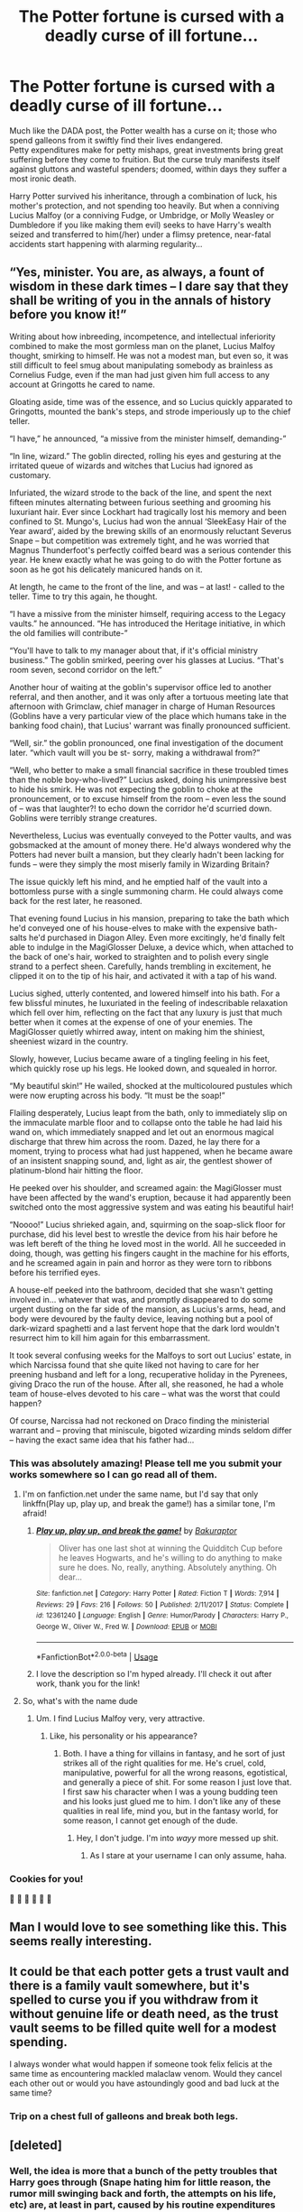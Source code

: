 #+TITLE: The Potter fortune is cursed with a deadly curse of ill fortune...

* The Potter fortune is cursed with a deadly curse of ill fortune...
:PROPERTIES:
:Author: Avaday_Daydream
:Score: 85
:DateUnix: 1531130879.0
:DateShort: 2018-Jul-09
:FlairText: Prompt
:END:
Much like the DADA post, the Potter wealth has a curse on it; those who spend galleons from it swiftly find their lives endangered.\\
Petty expenditures make for petty mishaps, great investments bring great suffering before they come to fruition. But the curse truly manifests itself against gluttons and wasteful spenders; doomed, within days they suffer a most ironic death.

Harry Potter survived his inheritance, through a combination of luck, his mother's protection, and not spending too heavily. But when a conniving Lucius Malfoy (or a conniving Fudge, or Umbridge, or Molly Weasley or Dumbledore if you like making them evil) seeks to have Harry's wealth seized and transferred to him(/her) under a flimsy pretence, near-fatal accidents start happening with alarming regularity...


** “Yes, minister. You are, as always, a fount of wisdom in these dark times -- I dare say that they shall be writing of you in the annals of history before you know it!”

Writing about how inbreeding, incompetence, and intellectual inferiority combined to make the most gormless man on the planet, Lucius Malfoy thought, smirking to himself. He was not a modest man, but even so, it was still difficult to feel smug about manipulating somebody as brainless as Cornelius Fudge, even if the man had just given him full access to any account at Gringotts he cared to name.

Gloating aside, time was of the essence, and so Lucius quickly apparated to Gringotts, mounted the bank's steps, and strode imperiously up to the chief teller.

“I have,” he announced, “a missive from the minister himself, demanding-”

“In line, wizard.” The goblin directed, rolling his eyes and gesturing at the irritated queue of wizards and witches that Lucius had ignored as customary.

Infuriated, the wizard strode to the back of the line, and spent the next fifteen minutes alternating between furious seething and grooming his luxuriant hair. Ever since Lockhart had tragically lost his memory and been confined to St. Mungo's, Lucius had won the annual ‘SleekEasy Hair of the Year award', aided by the brewing skills of an enormously reluctant Severus Snape -- but competition was extremely tight, and he was worried that Magnus Thunderfoot's perfectly coiffed beard was a serious contender this year. He knew exactly what he was going to do with the Potter fortune as soon as he got his delicately manicured hands on it.

At length, he came to the front of the line, and was -- at last! - called to the teller. Time to try this again, he thought.

“I have a missive from the minister himself, requiring access to the Legacy vaults.” he announced. “He has introduced the Heritage initiative, in which the old families will contribute-”

“You'll have to talk to my manager about that, if it's official ministry business.” The goblin smirked, peering over his glasses at Lucius. “That's room seven, second corridor on the left.”

Another hour of waiting at the goblin's supervisor office led to another referral, and then another, and it was only after a tortuous meeting late that afternoon with Grimclaw, chief manager in charge of Human Resources (Goblins have a very particular view of the place which humans take in the banking food chain), that Lucius' warrant was finally pronounced sufficient.

“Well, sir.” the goblin pronounced, one final investigation of the document later. “which vault will you be st- sorry, making a withdrawal from?”

“Well, who better to make a small financial sacrifice in these troubled times than the noble boy-who-lived?” Lucius asked, doing his unimpressive best to hide his smirk. He was not expecting the goblin to choke at the pronouncement, or to excuse himself from the room -- even less the sound of -- was that laughter?! to echo down the corridor he'd scurried down. Goblins were terribly strange creatures.

Nevertheless, Lucius was eventually conveyed to the Potter vaults, and was gobsmacked at the amount of money there. He'd always wondered why the Potters had never built a mansion, but they clearly hadn't been lacking for funds -- were they simply the most miserly family in Wizarding Britain?

The issue quickly left his mind, and he emptied half of the vault into a bottomless purse with a single summoning charm. He could always come back for the rest later, he reasoned.

That evening found Lucius in his mansion, preparing to take the bath which he'd conveyed one of his house-elves to make with the expensive bath-salts he'd purchased in Diagon Alley. Even more excitingly, he'd finally felt able to indulge in the MagiGlosser Deluxe, a device which, when attached to the back of one's hair, worked to straighten and to polish every single strand to a perfect sheen. Carefully, hands trembling in excitement, he clipped it on to the tip of his hair, and activated it with a tap of his wand.

Lucius sighed, utterly contented, and lowered himself into his bath. For a few blissful minutes, he luxuriated in the feeling of indescribable relaxation which fell over him, reflecting on the fact that any luxury is just that much better when it comes at the expense of one of your enemies. The MagiGlosser quietly whirred away, intent on making him the shiniest, sheeniest wizard in the country.

Slowly, however, Lucius became aware of a tingling feeling in his feet, which quickly rose up his legs. He looked down, and squealed in horror.

“My beautiful skin!” He wailed, shocked at the multicoloured pustules which were now erupting across his body. “It must be the soap!”

Flailing desperately, Lucius leapt from the bath, only to immediately slip on the immaculate marble floor and to collapse onto the table he had laid his wand on, which immediately snapped and let out an enormous magical discharge that threw him across the room. Dazed, he lay there for a moment, trying to process what had just happened, when he became aware of an insistent snapping sound, and, light as air, the gentlest shower of platinum-blond hair hitting the floor.

He peeked over his shoulder, and screamed again: the MagiGlosser must have been affected by the wand's eruption, because it had apparently been switched onto the most aggressive system and was eating his beautiful hair!

“Noooo!” Lucius shrieked again, and, squirming on the soap-slick floor for purchase, did his level best to wrestle the device from his hair before he was left bereft of the thing he loved most in the world. All he succeeded in doing, though, was getting his fingers caught in the machine for his efforts, and he screamed again in pain and horror as they were torn to ribbons before his terrified eyes.

A house-elf peeked into the bathroom, decided that she wasn't getting involved in... whatever that was, and promptly disappeared to do some urgent dusting on the far side of the mansion, as Lucius's arms, head, and body were devoured by the faulty device, leaving nothing but a pool of dark-wizard spaghetti and a last fervent hope that the dark lord wouldn't resurrect him to kill him again for this embarrassment.

It took several confusing weeks for the Malfoys to sort out Lucius' estate, in which Narcissa found that she quite liked not having to care for her preening husband and left for a long, recuperative holiday in the Pyrenees, giving Draco the run of the house. After all, she reasoned, he had a whole team of house-elves devoted to his care -- what was the worst that could happen?

Of course, Narcissa had not reckoned on Draco finding the ministerial warrant and -- proving that miniscule, bigoted wizarding minds seldom differ -- having the exact same idea that his father had...
:PROPERTIES:
:Author: Bakuraptor
:Score: 36
:DateUnix: 1531145585.0
:DateShort: 2018-Jul-09
:END:

*** This was absolutely amazing! Please tell me you submit your works somewhere so I can go read all of them.
:PROPERTIES:
:Author: LuciusMalfoysFucktoy
:Score: 7
:DateUnix: 1531153820.0
:DateShort: 2018-Jul-09
:END:

**** I'm on fanfiction.net under the same name, but I'd say that only linkffn(Play up, play up, and break the game!) has a similar tone, I'm afraid!
:PROPERTIES:
:Author: Bakuraptor
:Score: 8
:DateUnix: 1531158707.0
:DateShort: 2018-Jul-09
:END:

***** [[https://www.fanfiction.net/s/12361240/1/][*/Play up, play up, and break the game!/*]] by [[https://www.fanfiction.net/u/8682661/Bakuraptor][/Bakuraptor/]]

#+begin_quote
  Oliver has one last shot at winning the Quidditch Cup before he leaves Hogwarts, and he's willing to do anything to make sure he does. No, really, anything. Absolutely anything. Oh dear...
#+end_quote

^{/Site/:} ^{fanfiction.net} ^{*|*} ^{/Category/:} ^{Harry} ^{Potter} ^{*|*} ^{/Rated/:} ^{Fiction} ^{T} ^{*|*} ^{/Words/:} ^{7,914} ^{*|*} ^{/Reviews/:} ^{29} ^{*|*} ^{/Favs/:} ^{216} ^{*|*} ^{/Follows/:} ^{50} ^{*|*} ^{/Published/:} ^{2/11/2017} ^{*|*} ^{/Status/:} ^{Complete} ^{*|*} ^{/id/:} ^{12361240} ^{*|*} ^{/Language/:} ^{English} ^{*|*} ^{/Genre/:} ^{Humor/Parody} ^{*|*} ^{/Characters/:} ^{Harry} ^{P.,} ^{George} ^{W.,} ^{Oliver} ^{W.,} ^{Fred} ^{W.} ^{*|*} ^{/Download/:} ^{[[http://www.ff2ebook.com/old/ffn-bot/index.php?id=12361240&source=ff&filetype=epub][EPUB]]} ^{or} ^{[[http://www.ff2ebook.com/old/ffn-bot/index.php?id=12361240&source=ff&filetype=mobi][MOBI]]}

--------------

*FanfictionBot*^{2.0.0-beta} | [[https://github.com/tusing/reddit-ffn-bot/wiki/Usage][Usage]]
:PROPERTIES:
:Author: FanfictionBot
:Score: 6
:DateUnix: 1531158723.0
:DateShort: 2018-Jul-09
:END:


***** I love the description so I'm hyped already. I'll check it out after work, thank you for the link!
:PROPERTIES:
:Author: LuciusMalfoysFucktoy
:Score: 3
:DateUnix: 1531159306.0
:DateShort: 2018-Jul-09
:END:


**** So, what's with the name dude
:PROPERTIES:
:Author: Troutfucker5000
:Score: 3
:DateUnix: 1531173230.0
:DateShort: 2018-Jul-10
:END:

***** Um. I find Lucius Malfoy very, very attractive.
:PROPERTIES:
:Author: LuciusMalfoysFucktoy
:Score: 3
:DateUnix: 1531182521.0
:DateShort: 2018-Jul-10
:END:

****** Like, his personality or his appearance?
:PROPERTIES:
:Author: Troutfucker5000
:Score: 1
:DateUnix: 1531183068.0
:DateShort: 2018-Jul-10
:END:

******* Both. I have a thing for villains in fantasy, and he sort of just strikes all of the right qualities for me. He's cruel, cold, manipulative, powerful for all the wrong reasons, egotistical, and generally a piece of shit. For some reason I just love that. I first saw his character when I was a young budding teen and his looks just glued me to him. I don't like any of these qualities in real life, mind you, but in the fantasy world, for some reason, I cannot get enough of the dude.
:PROPERTIES:
:Author: LuciusMalfoysFucktoy
:Score: 3
:DateUnix: 1531183717.0
:DateShort: 2018-Jul-10
:END:

******** Hey, I don't judge. I'm into /wayy/ more messed up shit.
:PROPERTIES:
:Author: Troutfucker5000
:Score: 3
:DateUnix: 1531185460.0
:DateShort: 2018-Jul-10
:END:

********* As I stare at your username I can only assume, haha.
:PROPERTIES:
:Author: LuciusMalfoysFucktoy
:Score: 7
:DateUnix: 1531185942.0
:DateShort: 2018-Jul-10
:END:


*** Cookies for you!

🍪 🍪 🍪 🍪 🍪 🍪
:PROPERTIES:
:Author: Avaday_Daydream
:Score: 4
:DateUnix: 1531177368.0
:DateShort: 2018-Jul-10
:END:


** Man I would love to see something like this. This seems really interesting.
:PROPERTIES:
:Author: GetRektNuub
:Score: 18
:DateUnix: 1531135969.0
:DateShort: 2018-Jul-09
:END:


** It could be that each potter gets a trust vault and there is a family vault somewhere, but it's spelled to curse you if you withdraw from it without genuine life or death need, as the trust vault seems to be filled quite well for a modest spending.

I always wonder what would happen if someone took felix felicis at the same time as encountering mackled malaclaw venom. Would they cancel each other out or would you have astoundingly good and bad luck at the same time?
:PROPERTIES:
:Author: zombieqatz
:Score: 6
:DateUnix: 1531166662.0
:DateShort: 2018-Jul-10
:END:

*** Trip on a chest full of galleons and break both legs.
:PROPERTIES:
:Author: Jahoan
:Score: 8
:DateUnix: 1531194724.0
:DateShort: 2018-Jul-10
:END:


** [deleted]
:PROPERTIES:
:Score: 8
:DateUnix: 1531139117.0
:DateShort: 2018-Jul-09
:END:

*** Well, the idea is more that a bunch of the petty troubles that Harry goes through (Snape hating him for little reason, the rumor mill swinging back and forth, the attempts on his life, etc) are, at least in part, caused by his routine expenditures from the Potter vaults.\\
And it's a set-up for a fic where a long line of money-grubbers after Harry's vault get it, before dying inexplicable ironic deaths. From Lucius to Draco to Fudge to Umbridge to Evil!Dumbledore to Evil!Weasleys to...
:PROPERTIES:
:Author: Avaday_Daydream
:Score: 8
:DateUnix: 1531188085.0
:DateShort: 2018-Jul-10
:END:


** RemindMe! 1 week
:PROPERTIES:
:Author: fiftydarkness
:Score: 1
:DateUnix: 1531154366.0
:DateShort: 2018-Jul-09
:END:

*** I will be messaging you on [[http://www.wolframalpha.com/input/?i=2018-07-16%2016:39:38%20UTC%20To%20Local%20Time][*2018-07-16 16:39:38 UTC*]] to remind you of [[https://www.reddit.com/r/HPfanfiction/comments/8xa7z1/the_potter_fortune_is_cursed_with_a_deadly_curse/][*this link.*]]

[[http://np.reddit.com/message/compose/?to=RemindMeBot&subject=Reminder&message=%5Bhttps://www.reddit.com/r/HPfanfiction/comments/8xa7z1/the_potter_fortune_is_cursed_with_a_deadly_curse/%5D%0A%0ARemindMe!%20%201%20week][*CLICK THIS LINK*]] to send a PM to also be reminded and to reduce spam.

^{Parent commenter can} [[http://np.reddit.com/message/compose/?to=RemindMeBot&subject=Delete%20Comment&message=Delete!%20e22g4bg][^{delete this message to hide from others.}]]

--------------

[[http://np.reddit.com/r/RemindMeBot/comments/24duzp/remindmebot_info/][^{FAQs}]]

[[http://np.reddit.com/message/compose/?to=RemindMeBot&subject=Reminder&message=%5BLINK%20INSIDE%20SQUARE%20BRACKETS%20else%20default%20to%20FAQs%5D%0A%0ANOTE:%20Don't%20forget%20to%20add%20the%20time%20options%20after%20the%20command.%0A%0ARemindMe!][^{Custom}]]
[[http://np.reddit.com/message/compose/?to=RemindMeBot&subject=List%20Of%20Reminders&message=MyReminders!][^{Your Reminders}]]
[[http://np.reddit.com/message/compose/?to=RemindMeBotWrangler&subject=Feedback][^{Feedback}]]
[[https://github.com/SIlver--/remindmebot-reddit][^{Code}]]
[[https://np.reddit.com/r/RemindMeBot/comments/4kldad/remindmebot_extensions/][^{Browser Extensions}]]
:PROPERTIES:
:Author: RemindMeBot
:Score: 1
:DateUnix: 1531154381.0
:DateShort: 2018-Jul-09
:END:
